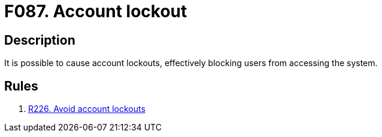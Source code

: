 :slug: findings/087/
:description: The purpose of this page is to present information about the set of findings reported by Fluid Attacks. In this case, the finding presents information about vulnerabilities arising from implementing account lockouts, recommendations to avoid them and related security requirements.
:keywords: Account, Lockout, Block, Login, Session, Access
:findings: yes
:type: security

= F087. Account lockout

== Description

It is possible to cause account lockouts,
effectively blocking users from accessing the system.

== Rules

. [[r1]] link:/web/rules/226/[R226. Avoid account lockouts]
